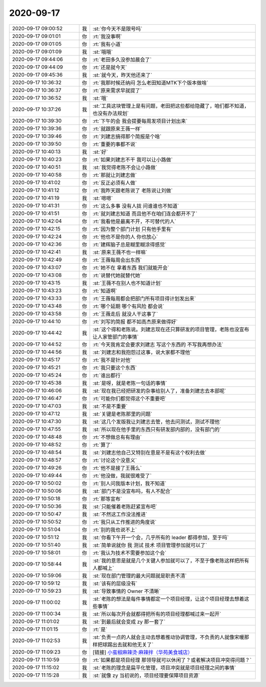 2020-09-17
-------------

.. list-table::
   :widths: 25, 1, 60

   * - 2020-09-17 09:00:52
     - 我
     - :st:`你今天不是限号吗`
   * - 2020-09-17 09:01:01
     - 你
     - :rt:`我没事啊`
   * - 2020-09-17 09:01:05
     - 你
     - :rt:`我有小道`
   * - 2020-09-17 09:01:09
     - 我
     - :st:`哦哦`
   * - 2020-09-17 09:44:06
     - 你
     - :rt:`老田多久没参加晨会了`
   * - 2020-09-17 09:44:09
     - 你
     - :rt:`还是就今天`
   * - 2020-09-17 09:45:36
     - 我
     - :st:`就今天，昨天他还来了`
   * - 2020-09-17 10:36:32
     - 你
     - :rt:`我那时候还纳闷 怎么老田知道MTK下个版本做啥`
   * - 2020-09-17 10:36:37
     - 你
     - :rt:`原来需求早就提了`
   * - 2020-09-17 10:36:52
     - 我
     - :st:`哦`
   * - 2020-09-17 10:37:26
     - 我
     - :st:`工具这块管理上是有问题，老田把这些都给隐藏了，咱们都不知道，也没有办法规划`
   * - 2020-09-17 10:39:30
     - 你
     - :rt:`下午的会 我会提要每周发项目计划出来`
   * - 2020-09-17 10:39:36
     - 你
     - :rt:`就跟原来王薇一样`
   * - 2020-09-17 10:39:46
     - 你
     - :rt:`刘建志搞得那个简报是个啥`
   * - 2020-09-17 10:39:50
     - 你
     - :rt:`重要的事都不说`
   * - 2020-09-17 10:40:13
     - 我
     - :st:`好`
   * - 2020-09-17 10:40:23
     - 你
     - :rt:`如果刘建志不干 我可以让小路做`
   * - 2020-09-17 10:40:51
     - 我
     - :st:`我觉得老陈不会让小路做`
   * - 2020-09-17 10:40:58
     - 你
     - :rt:`那就让刘建志做`
   * - 2020-09-17 10:41:02
     - 你
     - :rt:`反正必须有人做`
   * - 2020-09-17 10:41:12
     - 你
     - :rt:`我昨天跟老陈说了 老陈说让刘做`
   * - 2020-09-17 10:41:19
     - 我
     - :st:`嗯嗯`
   * - 2020-09-17 10:41:31
     - 你
     - :rt:`这么多事 没有人拢 问谁谁也不知道`
   * - 2020-09-17 10:41:51
     - 你
     - :rt:`就刘建志知道 而且他不在咱们连会都开不了`
   * - 2020-09-17 10:42:04
     - 你
     - :rt:`我看他是最离不开，不可替代的人`
   * - 2020-09-17 10:42:15
     - 你
     - :rt:`因为整个部门计划 只有他手里有`
   * - 2020-09-17 10:42:24
     - 你
     - :rt:`他也不是你的人 你也放心`
   * - 2020-09-17 10:42:36
     - 你
     - :rt:`建辉脑子总是糊里糊涂得感觉`
   * - 2020-09-17 10:42:41
     - 我
     - :st:`原来王薇不也一样嘛`
   * - 2020-09-17 10:42:49
     - 你
     - :rt:`王薇每周会出东西`
   * - 2020-09-17 10:43:07
     - 你
     - :rt:`她不在 拿着东西 我们就能开会`
   * - 2020-09-17 10:43:08
     - 你
     - :rt:`说替代她就替代她`
   * - 2020-09-17 10:43:15
     - 我
     - :st:`王薇不在别人也不知道计划`
   * - 2020-09-17 10:43:23
     - 你
     - :rt:`知道啊`
   * - 2020-09-17 10:43:33
     - 你
     - :rt:`王薇每周都会把部门所有项目得计划发出来`
   * - 2020-09-17 10:43:48
     - 你
     - :rt:`哪个延期 哪个有风险 都会说`
   * - 2020-09-17 10:43:58
     - 你
     - :rt:`王薇走后 就没人干这事了`
   * - 2020-09-17 10:44:10
     - 你
     - :rt:`刘写的简报 都不如高杰原来做得好`
   * - 2020-09-17 10:44:42
     - 我
     - :st:`这个得和老陈说。刘建志现在还只算研发的项目管理，老陈也没宣布让人家管部门的事情`
   * - 2020-09-17 10:44:52
     - 你
     - :rt:`今天我肯定会要求刘建志 写这个东西的  不写我再想办法`
   * - 2020-09-17 10:44:56
     - 我
     - :st:`刘建志和我抱怨过这事，说大家都不理他`
   * - 2020-09-17 10:45:17
     - 你
     - :rt:`我不是针对他`
   * - 2020-09-17 10:45:21
     - 你
     - :rt:`我只要这个东西`
   * - 2020-09-17 10:45:24
     - 你
     - :rt:`谁出都行`
   * - 2020-09-17 10:45:38
     - 我
     - :st:`是呀，就是老陈一句话的事情`
   * - 2020-09-17 10:46:06
     - 我
     - :st:`现在我已经把研发的杂事给别人了，准备刘建志去本部呢`
   * - 2020-09-17 10:46:47
     - 你
     - :rt:`可能你们都觉得这个不重要吧`
   * - 2020-09-17 10:47:03
     - 我
     - :st:`不是不重要`
   * - 2020-09-17 10:47:12
     - 我
     - :st:`关键是老陈那里的问题`
   * - 2020-09-17 10:47:30
     - 我
     - :st:`这几个发版我让刘建志去管，他去问测试，测试不理他`
   * - 2020-09-17 10:47:55
     - 我
     - :st:`所以现在他手里的东西只有研发部内部的，没有部门的`
   * - 2020-09-17 10:48:48
     - 你
     - :rt:`不想做总有有理由`
   * - 2020-09-17 10:48:52
     - 你
     - :rt:`算了`
   * - 2020-09-17 10:48:54
     - 我
     - :st:`刘建志他自己又特别在意是不是有这个权利去做`
   * - 2020-09-17 10:48:57
     - 你
     - :rt:`讨论这个没意义`
   * - 2020-09-17 10:49:26
     - 你
     - :rt:`他不是接了王薇么`
   * - 2020-09-17 10:49:44
     - 你
     - :rt:`他没做，我就很难受了`
   * - 2020-09-17 10:50:02
     - 你
     - :rt:`别人问我版本计划，我不知道`
   * - 2020-09-17 10:50:06
     - 我
     - :st:`部门不是没宣布吗，有人不配合`
   * - 2020-09-17 10:50:18
     - 你
     - :rt:`那等宣布`
   * - 2020-09-17 10:50:36
     - 我
     - :st:`只能催着老陈赶紧宣布吧`
   * - 2020-09-17 10:50:47
     - 我
     - :st:`不然这工作没法推进`
   * - 2020-09-17 10:50:52
     - 你
     - :rt:`我只从工作推进的角度说`
   * - 2020-09-17 10:51:04
     - 你
     - :rt:`别的我也说不上`
   * - 2020-09-17 10:51:12
     - 我
     - :st:`你看下午开一个会，几乎所有的 leader 都得参加，至于吗`
   * - 2020-09-17 10:51:40
     - 我
     - :st:`简单说就你 我 测试 技术 项目管理参加就可以了`
   * - 2020-09-17 10:58:01
     - 你
     - :rt:`我认为技术不需要参加这个会`
   * - 2020-09-17 10:58:44
     - 我
     - :st:`我的意思是就是几个关键人参加就可以了，不至于像老陈这样把所有人都喊上`
   * - 2020-09-17 10:59:06
     - 我
     - :st:`现在部门管理的最大问题就是职责不清`
   * - 2020-09-17 10:59:12
     - 我
     - :st:`该有的层级没有`
   * - 2020-09-17 10:59:23
     - 我
     - :st:`导致事情的 Owner 不清晰`
   * - 2020-09-17 11:00:02
     - 我
     - :st:`老陈的想法是每件事情都定一个项目经理，让这个项目经理去想着这些事情`
   * - 2020-09-17 11:00:34
     - 我
     - :st:`所以每次开会就都得把所有的项目经理都喊过来一起开`
   * - 2020-09-17 11:01:02
     - 我
     - :st:`到最后就会变成 zy 那一套了`
   * - 2020-09-17 11:01:15
     - 你
     - :rt:`是`
   * - 2020-09-17 11:02:53
     - 我
     - :st:`负责一点的人就会主动去想着推动协调管理，不负责的人就像宋暖那样把球踢出去就和他无关了`
   * - 2020-09-17 11:09:23
     - 你
     - [链接] `小蛮椒麻辣烫·麻辣拌（华苑美食城店） <https://w.meituan.com/s/default1?mt_share_id=kf68jhtsyrno&url=http%3A%2F%2Fi.waimai.meituan.com%2Fexternal%2Fpoi%2F1041092696500133%3Futm_source%3D5913%26amp%3Bwmi_from%3Dcpoiinfo%26amp%3Buser_id%3D214767445%26utm_term%3DAiphoneBgroupC11.1.401DweixinEwm-restautantG000000000000096A0C5C7BB974F9D9263B501B4123CC5A15521195257272365320200917110920810%26utm_source%3Dappshare%26utm_medium%3DiOSweb%26utm_fromapp%3Dwx%26utm_sharesource%3Dwm-restautant>`_
   * - 2020-09-17 11:10:59
     - 你
     - :rt:`如果都是项目经理 那领导就可以休闲了？或者解决项目冲突得问题？`
   * - 2020-09-17 11:15:02
     - 我
     - :st:`老陈的理念是扁平化管理，项目冲突就是项目经理之间的事情`
   * - 2020-09-17 11:15:28
     - 我
     - :st:`就像 zy 当初说的，项目经理要保障项目资源`